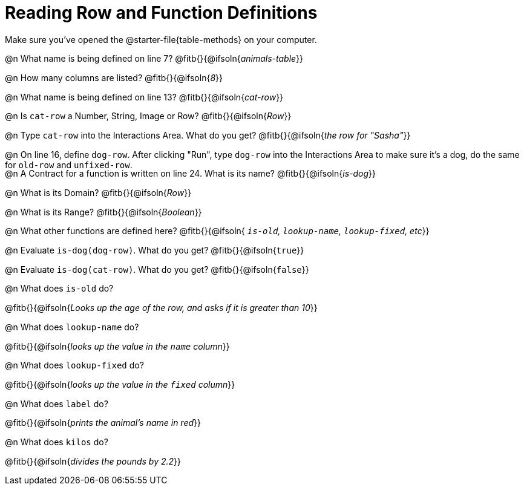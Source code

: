 = Reading Row and Function Definitions

++++
<style>
#content p { margin: 0; }
.paragraph { height: 0.33in; }
</style>
++++

Make sure you've opened the @starter-file{table-methods} on your computer.


@n What name is being defined on line 7?  @fitb{}{@ifsoln{_animals-table_}}

@n How many columns are listed?           @fitb{}{@ifsoln{_8_}}

@n What name is being defined on line 13? @fitb{}{@ifsoln{_cat-row_}}

@n Is `cat-row` a Number, String, Image or Row?   @fitb{}{@ifsoln{_Row_}}

@n Type `cat-row` into the Interactions Area. What do you get? @fitb{}{@ifsoln{_the row for "Sasha"_}}

@n On line 16, define `dog-row`. After clicking "Run", type `dog-row` into the Interactions Area to make sure it's a dog, do the same for `old-row` and `unfixed-row`.

@n A Contract for a function is written on line 24. What is its name? @fitb{}{@ifsoln{_is-dog_}}

@n What is its Domain?  @fitb{}{@ifsoln{_Row_}}

@n What is its Range? @fitb{}{@ifsoln{_Boolean_}}

@n What other functions are defined here? @fitb{}{@ifsoln{__ `is-old`, `lookup-name`, `lookup-fixed`, etc__}}

@n Evaluate `is-dog(dog-row)`. What do you get? @fitb{}{@ifsoln{`true`}}

@n Evaluate `is-dog(cat-row)`. What do you get? @fitb{}{@ifsoln{`false`}}

@n What does `is-old` do?

@fitb{}{@ifsoln{_Looks up the age of the row, and asks if it is greater than 10_}}

@n What does `lookup-name` do?

@fitb{}{@ifsoln{_looks up the value in the `name` column_}}

@n What does `lookup-fixed` do?

@fitb{}{@ifsoln{_looks up the value in the `fixed` column_}}

@n What does `label` do?

@fitb{}{@ifsoln{_prints the animal's name in red_}}

@n What does `kilos` do?

@fitb{}{@ifsoln{_divides the pounds by 2.2_}}

